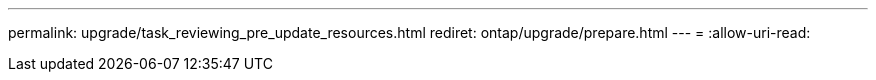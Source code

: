 ---
permalink: upgrade/task_reviewing_pre_update_resources.html 
rediret: ontap/upgrade/prepare.html 
---
= 
:allow-uri-read: 


